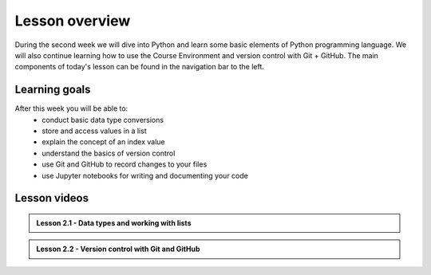 Lesson overview
===============

During the second week we will dive into Python and learn some basic
elements of Python programming language. We will also continue learning how to use the Course Environment and version control with Git + GitHub.
The main components of today's lesson can be found in the navigation bar to the left.

Learning goals
--------------

After this week you will be able to:
    - conduct basic data type conversions
    - store and access values in a list
    - explain the concept of an index value
    - understand the basics of version control
    - use Git and GitHub to record changes to your files
    - use Jupyter notebooks for writing and documenting your code

Lesson videos
-------------

.. admonition:: Lesson 2.1 - Data types and working with lists

    .. raw:: html

        <iframe width="560" height="315" src="https://www.youtube.com/embed/88Npv4Gs4xw" frameborder="0" allow="accelerometer; autoplay; encrypted-media; gyroscope; picture-in-picture" allowfullscreen></iframe>
        <p>Dave Whipp & Vuokko Heikinheimo, University of Helsinki <a href="https://www.youtube.com/channel/UCQ1_1hZ0A1Vic2zmWE56s2A">@ Geo-Python channel on Youtube</a>.</p>

.. admonition:: Lesson 2.2 - Version control with Git and GitHub

    .. raw:: html

        <iframe width="560" height="315" src="https://www.youtube.com/embed/SvZBBTdMDYc" frameborder="0" allow="accelerometer; autoplay; encrypted-media; gyroscope; picture-in-picture" allowfullscreen></iframe>
        <p>Dave Whipp & Vuokko Heikinheimo, University of Helsinki <a href="https://www.youtube.com/channel/UCQ1_1hZ0A1Vic2zmWE56s2A">@ Geo-Python channel on Youtube</a>.</p>